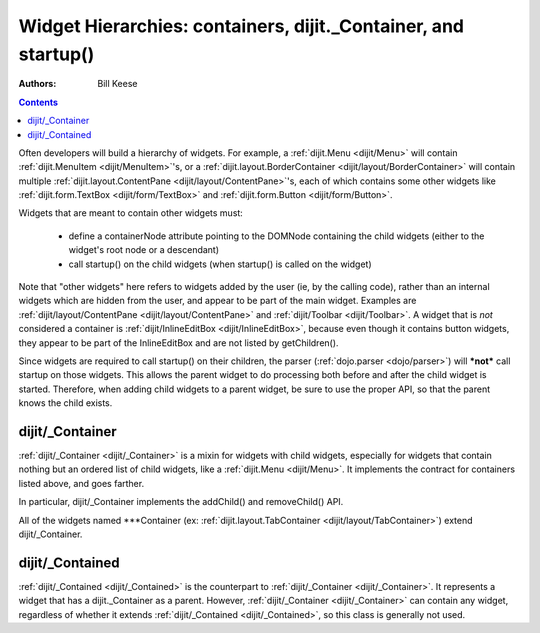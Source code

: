 .. _quickstart/widgetHierarchies:

===============================================================
Widget Hierarchies: containers, dijit._Container, and startup()
===============================================================
:Authors: Bill Keese

.. contents ::
    :depth: 2

Often developers will build a hierarchy of widgets.  For example, a :ref:`dijit.Menu <dijit/Menu>` will contain :ref:`dijit.MenuItem <dijit/MenuItem>`'s, or a :ref:`dijit.layout.BorderContainer <dijit/layout/BorderContainer>` will contain multiple :ref:`dijit.layout.ContentPane <dijit/layout/ContentPane>`'s, each of which contains some other widgets like :ref:`dijit.form.TextBox <dijit/form/TextBox>` and :ref:`dijit.form.Button <dijit/form/Button>`.


Widgets that are meant to contain other widgets must:

  * define a containerNode attribute pointing to the DOMNode containing the child widgets (either to the widget's root node or a descendant)
  * call startup() on the child widgets (when startup() is called on the widget)

Note that "other widgets" here refers to widgets added by the user (ie, by the calling code),
rather than an internal widgets which are hidden from the user, and appear to be part of the main widget.
Examples are :ref:`dijit/layout/ContentPane <dijit/layout/ContentPane>` and :ref:`dijit/Toolbar <dijit/Toolbar>`.
A widget that is *not* considered a container is  :ref:`dijit/InlineEditBox <dijit/InlineEditBox>`,
because even though it contains button widgets, they appear to be part of the InlineEditBox and are not listed by
getChildren().

Since widgets are required to call startup() on their children, the parser (:ref:`dojo.parser <dojo/parser>`) will ***not*** call startup on those widgets.  This allows the parent widget to do processing both before and after the child widget is started.  Therefore, when adding child widgets to a parent widget, be sure to use the proper API, so that the parent knows the child exists.

dijit/_Container
================

:ref:`dijit/_Container <dijit/_Container>`
is a mixin for widgets with child widgets,
especially for widgets that contain nothing but an ordered list of child widgets, like a :ref:`dijit.Menu <dijit/Menu>`.
It implements the contract for containers listed above, and goes farther.

In particular, dijit/_Container implements the addChild() and removeChild() API.

All of the widgets named \*\*\*Container (ex: :ref:`dijit.layout.TabContainer <dijit/layout/TabContainer>`) extend dijit/_Container.

dijit/_Contained
================

:ref:`dijit/_Contained <dijit/_Contained>` is the counterpart to :ref:`dijit/_Container <dijit/_Container>`.
It represents a widget that has a dijit._Container as a parent.
However, :ref:`dijit/_Container <dijit/_Container>` can contain any widget, regardless of whether it extends
:ref:`dijit/_Contained <dijit/_Contained>`, so this class is generally not used.
